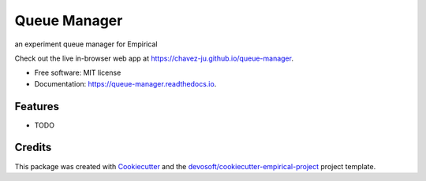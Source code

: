 =============
Queue Manager
=============


.. image:: https://img.shields.io/travis/chavez-ju/queue-manager.svg
        :target: https://travis-ci.org/chavez-ju/queue-manager

.. image:: https://readthedocs.org/projects/queue-manager/badge/?version=latest
        :target: https://queue-manager.readthedocs.io/en/latest/?badge=latest
        :alt: Documentation Status


an experiment queue manager for Empirical

Check out the live in-browser web app at `https://chavez-ju.github.io/queue-manager`_.


* Free software: MIT license
* Documentation: https://queue-manager.readthedocs.io.


Features
--------

* TODO

Credits
-------

This package was created with Cookiecutter_ and the `devosoft/cookiecutter-empirical-project`_ project template.


.. _`https://chavez-ju.github.io/queue-manager`: https://chavez-ju.github.io/queue-manager
.. _Cookiecutter: https://github.com/audreyr/cookiecutter
.. _`devosoft/cookiecutter-empirical-project`: https://github.com/devosoft/cookiecutter-empirical-project
